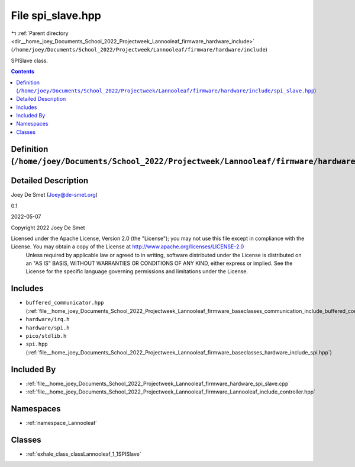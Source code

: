
.. _file__home_joey_Documents_School_2022_Projectweek_Lannooleaf_firmware_hardware_include_spi_slave.hpp:

File spi_slave.hpp
==================

|exhale_lsh| :ref:`Parent directory <dir__home_joey_Documents_School_2022_Projectweek_Lannooleaf_firmware_hardware_include>` (``/home/joey/Documents/School_2022/Projectweek/Lannooleaf/firmware/hardware/include``)

.. |exhale_lsh| unicode:: U+021B0 .. UPWARDS ARROW WITH TIP LEFTWARDS


SPISlave class. 



.. contents:: Contents
   :local:
   :backlinks: none

Definition (``/home/joey/Documents/School_2022/Projectweek/Lannooleaf/firmware/hardware/include/spi_slave.hpp``)
----------------------------------------------------------------------------------------------------------------




Detailed Description
--------------------

Joey De Smet (Joey@de-smet.org) 

0.1 

2022-05-07

Copyright 2022 Joey De Smet

Licensed under the Apache License, Version 2.0 (the "License"); you may not use this file except in compliance with the License. You may obtain a copy of the License at    http://www.apache.org/licenses/LICENSE-2.0
 Unless required by applicable law or agreed to in writing, software distributed under the License is distributed on an "AS IS" BASIS, WITHOUT WARRANTIES OR CONDITIONS OF ANY KIND, either express or implied. See the License for the specific language governing permissions and limitations under the License. 




Includes
--------


- ``buffered_communicator.hpp`` (:ref:`file__home_joey_Documents_School_2022_Projectweek_Lannooleaf_firmware_baseclasses_communication_include_buffered_communicator.hpp`)

- ``hardware/irq.h``

- ``hardware/spi.h``

- ``pico/stdlib.h``

- ``spi.hpp`` (:ref:`file__home_joey_Documents_School_2022_Projectweek_Lannooleaf_firmware_baseclasses_hardware_include_spi.hpp`)



Included By
-----------


- :ref:`file__home_joey_Documents_School_2022_Projectweek_Lannooleaf_firmware_hardware_spi_slave.cpp`

- :ref:`file__home_joey_Documents_School_2022_Projectweek_Lannooleaf_firmware_Lannooleaf_include_controller.hpp`




Namespaces
----------


- :ref:`namespace_Lannooleaf`


Classes
-------


- :ref:`exhale_class_classLannooleaf_1_1SPISlave`

